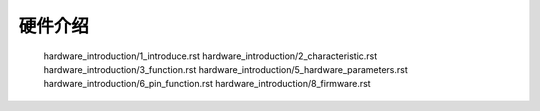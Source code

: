 硬件介绍 
======================================================
   hardware_introduction/1_introduce.rst
   hardware_introduction/2_characteristic.rst
   hardware_introduction/3_function.rst
   hardware_introduction/5_hardware_parameters.rst
   hardware_introduction/6_pin_function.rst
   hardware_introduction/8_firmware.rst


